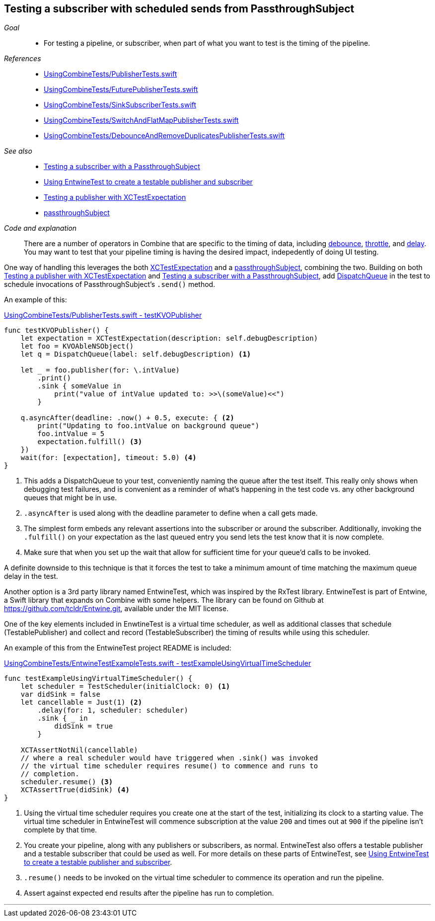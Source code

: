 [#patterns-testing-subscriber-scheduled]
== Testing a subscriber with scheduled sends from PassthroughSubject

__Goal__::

* For testing a pipeline, or subscriber, when part of what you want to test is the timing of the pipeline.

__References__::

* https://github.com/heckj/swiftui-notes/blob/master/UsingCombineTests/PublisherTests.swift[UsingCombineTests/PublisherTests.swift]

* https://github.com/heckj/swiftui-notes/blob/master/UsingCombineTests/FuturePublisherTests.swift[UsingCombineTests/FuturePublisherTests.swift]

* https://github.com/heckj/swiftui-notes/blob/master/UsingCombineTests/SinkSubscriberTests.swift[UsingCombineTests/SinkSubscriberTests.swift]

* https://github.com/heckj/swiftui-notes/blob/master/UsingCombineTests/SwitchAndFlatMapPublisherTests.swift[UsingCombineTests/SwitchAndFlatMapPublisherTests.swift]

* https://github.com/heckj/swiftui-notes/blob/master/UsingCombineTests/DebounceAndRemoveDuplicatesPublisherTests.swift[UsingCombineTests/DebounceAndRemoveDuplicatesPublisherTests.swift]

__See also__::


* <<patterns#patterns-testing-subscriber,Testing a subscriber with a PassthroughSubject>>
* <<patterns#patterns-testable-publisher-subscriber,Using EntwineTest to create a testable publisher and subscriber>>
* <<patterns#patterns-testing-publisher,Testing a publisher with XCTestExpectation>>
* <<reference#reference-passthroughsubject,passthroughSubject>>

__Code and explanation__::

There are a number of operators in Combine that are specific to the timing of data, including <<reference#reference-debounce,debounce>>, <<reference#reference-throttle,throttle>>, and <<reference#reference-delay,delay>>.
You may want to test that your pipeline timing is having the desired impact, indepedently of doing UI testing.

One way of handling this leverages the both https://developer.apple.com/documentation/xctest/xctestexpectation[XCTestExpectation] and a <<reference#reference-passthroughsubject,passthroughSubject>>, combining the two.
Building on both <<patterns#patterns-testing-publisher,Testing a publisher with XCTestExpectation>> and <<patterns#patterns-testing-subscriber,Testing a subscriber with a PassthroughSubject>>, add https://developer.apple.com/documentation/dispatch/dispatchqueue[DispatchQueue] in the test to schedule invocations of PassthroughSubject's `.send()` method.

An example of this:

.https://github.com/heckj/swiftui-notes/blob/master/UsingCombineTests/PublisherTests.swift#L178[UsingCombineTests/PublisherTests.swift - testKVOPublisher]
[source, swift]
----
func testKVOPublisher() {
    let expectation = XCTestExpectation(description: self.debugDescription)
    let foo = KVOAbleNSObject()
    let q = DispatchQueue(label: self.debugDescription) <1>

    let _ = foo.publisher(for: \.intValue)
        .print()
        .sink { someValue in
            print("value of intValue updated to: >>\(someValue)<<")
        }

    q.asyncAfter(deadline: .now() + 0.5, execute: { <2>
        print("Updating to foo.intValue on background queue")
        foo.intValue = 5
        expectation.fulfill() <3>
    })
    wait(for: [expectation], timeout: 5.0) <4>
}
----

<1> This adds a DispatchQueue to your test, conveniently naming the queue after the test itself.
This really only shows when debugging test failures, and is convenient as a reminder of what's happening in the test code vs. any other background queues that might be in use.
<2> `.asyncAfter` is used along with the deadline parameter to define when a call gets made.
<3> The simplest form embeds any relevant assertions into the subscriber or around the subscriber. Additionally, invoking the `.fulfill()` on your expectation as the last queued entry you send lets the test know that it is now complete.
<4> Make sure that when you set up the wait that allow for sufficient time for your queue'd calls to be invoked.

A definite downside to this technique is that it forces the test to take a minimum amount of time matching the maximum queue delay in the test.

Another option is a 3rd party library named EntwineTest, which was inspired by the RxTest library.
EntwineTest is part of Entwine, a Swift library that expands on Combine with some helpers.
The library can be found on Github at https://github.com/tcldr/Entwine.git, available under the MIT license.

One of the key elements included in EnwtineTest is a virtual time scheduler, as well as additional classes that schedule (TestablePublisher) and collect and record (TestableSubscriber) the timing of results while using this scheduler.

An example of this from the EntwineTest project README is included:

.https://github.com/heckj/swiftui-notes/blob/master/UsingCombineTests/EntwineTestExampleTests.swift[UsingCombineTests/EntwineTestExampleTests.swift - testExampleUsingVirtualTimeScheduler]
[source, swift]
----
func testExampleUsingVirtualTimeScheduler() {
    let scheduler = TestScheduler(initialClock: 0) <1>
    var didSink = false
    let cancellable = Just(1) <2>
        .delay(for: 1, scheduler: scheduler)
        .sink { _ in
            didSink = true
        }

    XCTAssertNotNil(cancellable)
    // where a real scheduler would have triggered when .sink() was invoked
    // the virtual time scheduler requires resume() to commence and runs to
    // completion.
    scheduler.resume() <3>
    XCTAssertTrue(didSink) <4>
}
----

<1> Using the virtual time scheduler requires you create one at the start of the test, initializing its clock to a starting value.
The virtual time scheduler in EntwineTest will commence subscription at the value `200` and times out at `900` if the pipeline isn't complete by that time.
<2> You create your pipeline, along with any publishers or subscribers, as normal.
EntwineTest also offers a testable publisher and a testable subscriber that could be used as well.
For more details on these parts of EntwineTest, see <<patterns#patterns-testable-publisher-subscriber,Using EntwineTest to create a testable publisher and subscriber>>.
<3> `.resume()` needs to be invoked on the virtual time scheduler to commence its operation and run the pipeline.
<4> Assert against expected end results after the pipeline has run to completion.

// force a page break - in HTML rendering is just a <HR>
<<<
'''
